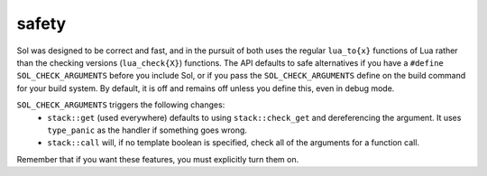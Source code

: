 safety
======

Sol was designed to be correct and fast, and in the pursuit of both uses the regular ``lua_to{x}`` functions of Lua rather than the checking versions (``lua_check{X}``) functions. The API defaults to safe alternatives if you have a ``#define SOL_CHECK_ARGUMENTS`` before you include Sol, or if you pass the ``SOL_CHECK_ARGUMENTS`` define on the build command for your build system. By default, it is off and remains off unless you define this, even in debug mode.

``SOL_CHECK_ARGUMENTS`` triggers the following changes:
	* ``stack::get`` (used everywhere) defaults to using ``stack::check_get`` and dereferencing the argument. It uses ``type_panic`` as the handler if something goes wrong.
	* ``stack::call`` will, if no template boolean is specified, check all of the arguments for a function call.

Remember that if you want these features, you must explicitly turn them on.